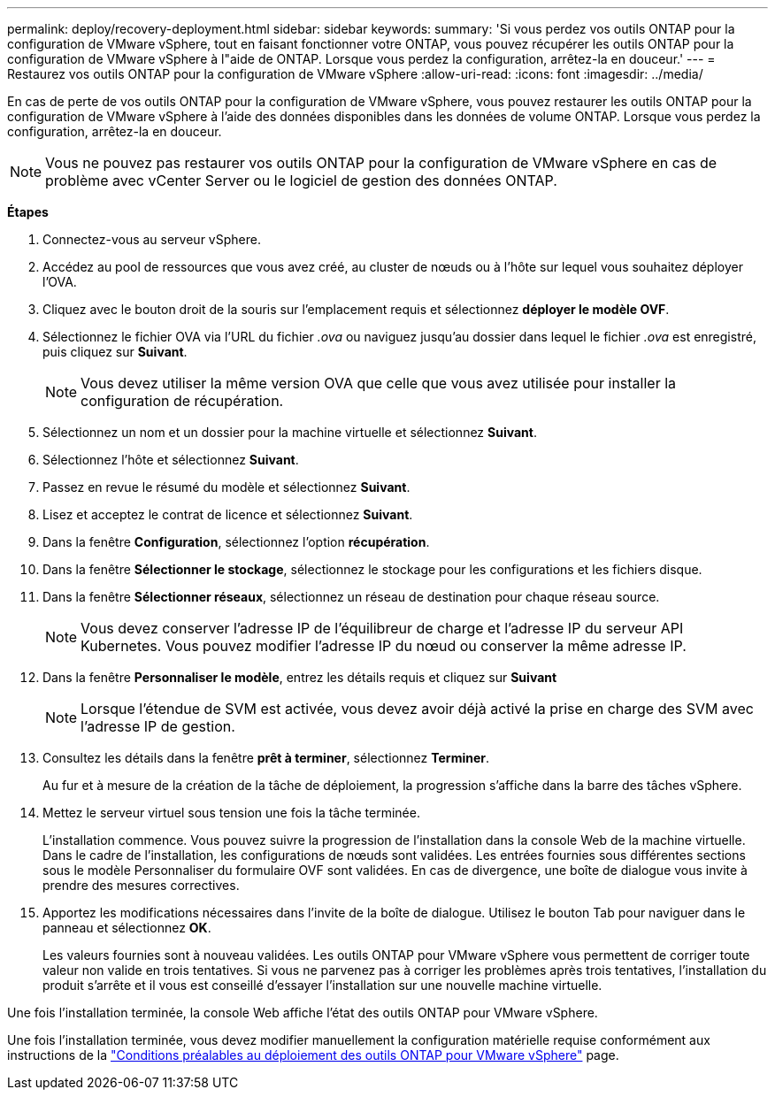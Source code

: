 ---
permalink: deploy/recovery-deployment.html 
sidebar: sidebar 
keywords:  
summary: 'Si vous perdez vos outils ONTAP pour la configuration de VMware vSphere, tout en faisant fonctionner votre ONTAP, vous pouvez récupérer les outils ONTAP pour la configuration de VMware vSphere à l"aide de ONTAP. Lorsque vous perdez la configuration, arrêtez-la en douceur.' 
---
= Restaurez vos outils ONTAP pour la configuration de VMware vSphere
:allow-uri-read: 
:icons: font
:imagesdir: ../media/


[role="lead"]
En cas de perte de vos outils ONTAP pour la configuration de VMware vSphere, vous pouvez restaurer les outils ONTAP pour la configuration de VMware vSphere à l'aide des données disponibles dans les données de volume ONTAP. Lorsque vous perdez la configuration, arrêtez-la en douceur.


NOTE: Vous ne pouvez pas restaurer vos outils ONTAP pour la configuration de VMware vSphere en cas de problème avec vCenter Server ou le logiciel de gestion des données ONTAP.

*Étapes*

. Connectez-vous au serveur vSphere.
. Accédez au pool de ressources que vous avez créé, au cluster de nœuds ou à l'hôte sur lequel vous souhaitez déployer l'OVA.
. Cliquez avec le bouton droit de la souris sur l'emplacement requis et sélectionnez *déployer le modèle OVF*.
. Sélectionnez le fichier OVA via l'URL du fichier _.ova_ ou naviguez jusqu'au dossier dans lequel le fichier _.ova_ est enregistré, puis cliquez sur *Suivant*.
+

NOTE: Vous devez utiliser la même version OVA que celle que vous avez utilisée pour installer la configuration de récupération.

. Sélectionnez un nom et un dossier pour la machine virtuelle et sélectionnez *Suivant*.
. Sélectionnez l'hôte et sélectionnez *Suivant*.
. Passez en revue le résumé du modèle et sélectionnez *Suivant*.
. Lisez et acceptez le contrat de licence et sélectionnez *Suivant*.
. Dans la fenêtre *Configuration*, sélectionnez l'option *récupération*.
. Dans la fenêtre *Sélectionner le stockage*, sélectionnez le stockage pour les configurations et les fichiers disque.
. Dans la fenêtre *Sélectionner réseaux*, sélectionnez un réseau de destination pour chaque réseau source.
+

NOTE: Vous devez conserver l'adresse IP de l'équilibreur de charge et l'adresse IP du serveur API Kubernetes. Vous pouvez modifier l'adresse IP du nœud ou conserver la même adresse IP.

. Dans la fenêtre *Personnaliser le modèle*, entrez les détails requis et cliquez sur *Suivant*
+

NOTE: Lorsque l'étendue de SVM est activée, vous devez avoir déjà activé la prise en charge des SVM avec l'adresse IP de gestion.

. Consultez les détails dans la fenêtre *prêt à terminer*, sélectionnez *Terminer*.
+
Au fur et à mesure de la création de la tâche de déploiement, la progression s'affiche dans la barre des tâches vSphere.

. Mettez le serveur virtuel sous tension une fois la tâche terminée.
+
L'installation commence. Vous pouvez suivre la progression de l'installation dans la console Web de la machine virtuelle. Dans le cadre de l'installation, les configurations de nœuds sont validées. Les entrées fournies sous différentes sections sous le modèle Personnaliser du formulaire OVF sont validées. En cas de divergence, une boîte de dialogue vous invite à prendre des mesures correctives.

. Apportez les modifications nécessaires dans l'invite de la boîte de dialogue. Utilisez le bouton Tab pour naviguer dans le panneau et sélectionnez *OK*.
+
Les valeurs fournies sont à nouveau validées. Les outils ONTAP pour VMware vSphere vous permettent de corriger toute valeur non valide en trois tentatives. Si vous ne parvenez pas à corriger les problèmes après trois tentatives, l'installation du produit s'arrête et il vous est conseillé d'essayer l'installation sur une nouvelle machine virtuelle.



Une fois l'installation terminée, la console Web affiche l'état des outils ONTAP pour VMware vSphere.

Une fois l'installation terminée, vous devez modifier manuellement la configuration matérielle requise conformément aux instructions de la link:../deploy/sizing-requirements.html["Conditions préalables au déploiement des outils ONTAP pour VMware vSphere"] page.

